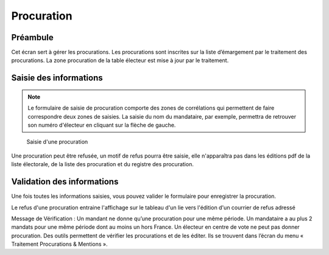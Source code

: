 ###########
Procuration
###########

Préambule
=========

Cet écran sert à gérer les procurations. Les procurations sont inscrites sur
la liste d’émargement par le traitement des procurations. La zone
procuration de la table électeur est mise à jour par le traitement.

Saisie des informations
=======================
.. note::

   Le formulaire de saisie de procuration comporte des zones de corrélations qui permettent de faire correspondre deux zones de saisies. La saisie du nom du mandataire, par exemple, permettra de retrouver son numéro d'électeur en cliquant sur la flèche de gauche.

.. figure:: saisie_procuration.png

    Saisie d'une procuration

Une procuration peut être refusée, un motif de refus pourra être saisie,
elle n'apparaîtra pas dans les éditions pdf de la liste électorale,
de la liste des procuration et du registre des procuration.

Validation des informations
===========================

Une fois toutes les informations saisies, vous pouvez valider le
formulaire pour enregistrer la procuration.

Le refus d'une procuration entraine l'affichage sur le tableau d'un lie vers
l'édition d'un courrier de refus adressé

Message de Vérification : Un mandant ne donne qu’une procuration pour une
même période. Un mandataire a au plus 2 mandats pour une même période dont
au moins un hors France. Un électeur en centre de vote ne peut pas donner
procuration. Des outils permettent de vérifier les procurations et de les
éditer. Ils se trouvent dans l’écran du menu « Traitement Procurations &
Mentions ».
